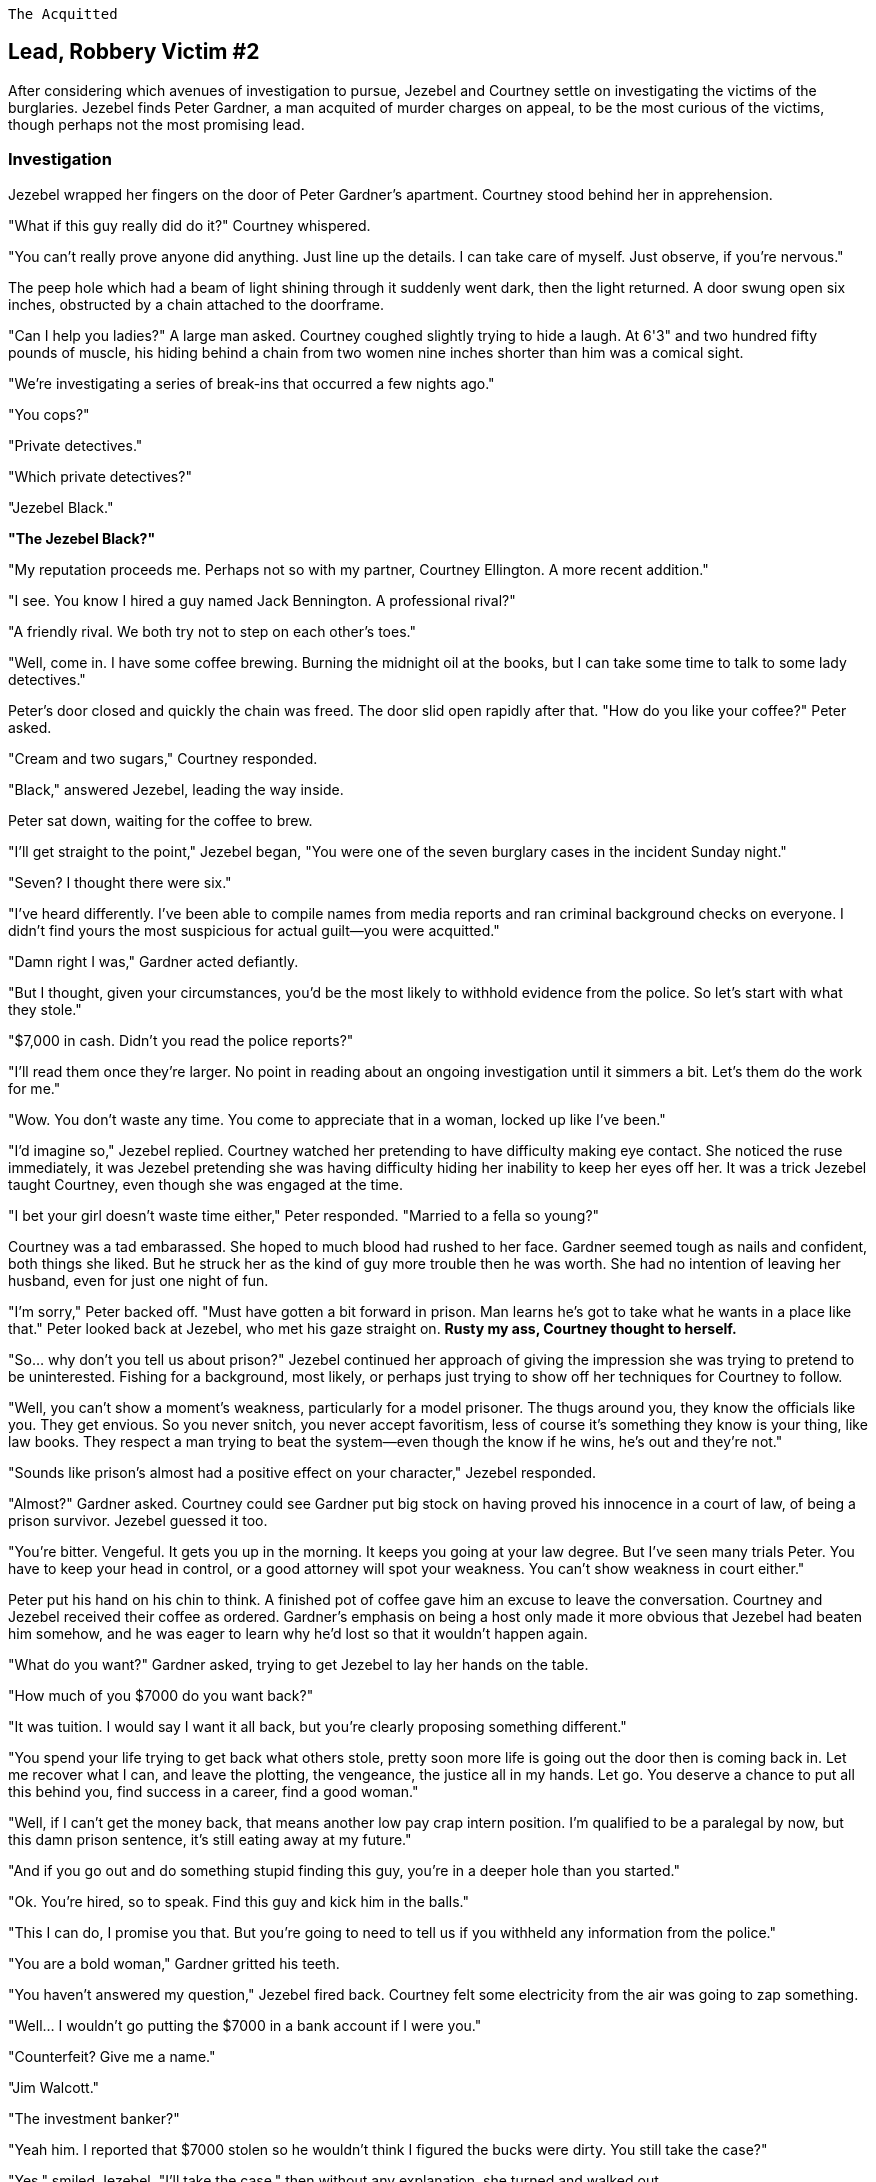  The Acquitted

////
Version: Core Edition

Status: Complete::Staging

Characters: Courtney Weber-Ellington (detective partner), Nina Jezebel Black (detective), Peter Gardner (the acquitted), Jack Bennington (rival sleuth, mentioned not present)
////


== Lead, Robbery Victim #2

After considering which avenues of investigation to pursue, Jezebel and Courtney settle on investigating the victims of the burglaries. Jezebel finds Peter Gardner, a man acquited of murder charges on appeal, to be the most curious of the victims, though perhaps not the most promising lead.

=== Investigation

Jezebel wrapped her fingers on the door of Peter Gardner's apartment. Courtney stood behind her in apprehension.

"What if this guy really did do it?" Courtney whispered.

"You can't really prove anyone did anything. Just line up the details. I can take care of myself. Just observe, if you're nervous."

The peep hole which had a beam of light shining through it suddenly went dark, then the light returned. A door swung open six inches, obstructed by a chain attached to the doorframe.

"Can I help you ladies?" A large man asked. Courtney coughed slightly trying to hide a laugh. At 6'3" and two hundred fifty pounds of muscle, his hiding behind a chain from two women nine inches shorter than him was a comical sight.

"We're investigating a series of break-ins that occurred a few nights ago."

"You cops?"

"Private detectives."

"Which private detectives?"

"Jezebel Black."

*"The Jezebel Black?"*

"My reputation proceeds me. Perhaps not so with my partner, Courtney Ellington. A more recent addition."

"I see. You know I hired a guy named Jack Bennington. A professional rival?"

"A friendly rival. We both try not to step on each other's toes."

"Well, come in. I have some coffee brewing. Burning the midnight oil at the books, but I can take some time to talk to some lady detectives."

Peter's door closed and quickly the chain was freed. The door slid open rapidly after that. "How do you like your coffee?" Peter asked.

"Cream and two sugars," Courtney responded.

"Black," answered Jezebel, leading the way inside.

Peter sat down, waiting for the coffee to brew.

"I'll get straight to the point," Jezebel began, "You were one of the seven burglary cases in the incident Sunday night."

"Seven? I thought there were six."

"I've heard differently. I've been able to compile names from media reports and ran criminal background checks on everyone. I didn't find yours the most suspicious for actual guilt--you were acquitted."

"Damn right I was," Gardner acted defiantly.

"But I thought, given your circumstances, you'd be the most likely to withhold evidence from the police. So let's start with what they stole."

"$7,000 in cash. Didn't you read the police reports?"

"I'll read them once they're larger. No point in reading about an ongoing investigation until it simmers a bit. Let's them do the work for me."

"Wow. You don't waste any time. You come to appreciate that in a woman, locked up like I've been."

"I'd imagine so," Jezebel replied. Courtney watched her pretending to have difficulty making eye contact. She noticed the ruse immediately, it was Jezebel pretending she was having difficulty hiding her inability to keep her eyes off her. It was a trick Jezebel taught Courtney, even though she was engaged at the time.

"I bet your girl doesn't waste time either," Peter responded. "Married to a fella so young?"

Courtney was a tad embarassed. She hoped to much blood had rushed to her face. Gardner seemed tough as nails and confident, both things she liked. But he struck her as the kind of guy more trouble then he was worth. She had no intention of leaving her husband, even for just one night of fun.

"I'm sorry," Peter backed off. "Must have gotten a bit forward in prison. Man learns he's got to take what he wants in a place like that." Peter looked back at Jezebel, who met his gaze straight on. *Rusty my ass, Courtney thought to herself.*

"So... why don't you tell us about prison?" Jezebel continued her approach of giving the impression she was trying to pretend to be uninterested. Fishing for a background, most likely, or perhaps just trying to show off her techniques for Courtney to follow.

"Well, you can't show a moment's weakness, particularly for a model prisoner. The thugs around you, they know the officials like you. They get envious. So you never snitch, you never accept favoritism, less of course it's something they know is your thing, like law books. They respect a man trying to beat the system--even though the know if he wins, he's out and they're not."

"Sounds like prison's almost had a positive effect on your character," Jezebel responded.

"Almost?" Gardner asked. Courtney could see Gardner put big stock on having proved his innocence in a court of law, of being a prison survivor. Jezebel guessed it too.

"You're bitter. Vengeful. It gets you up in the morning. It keeps you going at your law degree. But I've seen many trials Peter. You have to keep your head in control, or a good attorney will spot your weakness. You can't show weakness in court either."

Peter put his hand on his chin to think. A finished pot of coffee gave him an excuse to leave the conversation. Courtney and Jezebel received their coffee as ordered. Gardner's emphasis on being a host only made it more obvious that Jezebel had beaten him somehow, and he was eager to learn why he'd lost so that it wouldn't happen again.

"What do you want?" Gardner asked, trying to get Jezebel to lay her hands on the table.

"How much of you $7000 do you want back?"

"It was tuition. I would say I want it all back, but you're clearly proposing something different."

"You spend your life trying to get back what others stole, pretty soon more life is going out the door then is coming back in. Let me recover what I can, and leave the plotting, the vengeance, the justice all in my hands. Let go. You deserve a chance to put all this behind you, find success in a career, find a good woman."

"Well, if I can't get the money back, that means another low pay crap intern position. I'm qualified to be a paralegal by now, but this damn prison sentence, it's still eating away at my future."

"And if you go out and do something stupid finding this guy, you're in a deeper hole than you started."

"Ok. You're hired, so to speak. Find this guy and kick him in the balls."

"This I can do, I promise you that. But you're going to need to tell us if you withheld any information from the police."

"You are a bold woman," Gardner gritted his teeth.

"You haven't answered my question," Jezebel fired back. Courtney felt some electricity from the air was going to zap something.

"Well... I wouldn't go putting the $7000 in a bank account if I were you."

"Counterfeit? Give me a name."

"Jim Walcott."

"The investment banker?"

"Yeah him. I reported that $7000 stolen so he wouldn't think I figured the bucks were dirty. You still take the case?"

"Yes," smiled Jezebel, "I'll take the case," then without any explanation, she turned and walked out.

Courtney followed her out, a little stunned. When the door shut and she was sure he was out of earshot, she asked, "What will you do?"

"I think I'll let him fantasize about me a few days before I make my move."

"What? H-Him?"

"Yeah... there's just this pent up energy. No doubt hasn't been with a woman in five years."

"Wait, what was all that then about trying to get him to let go of his anger?"

"Oh, he will."

"Jezebel, you can't say you're interested in sleeping with a client."

"He's not a client. He's not holding any payment for me. What have I told you of concordances?"

"Details concord with what is."

"No. It is in concordance with lust that the most erotic men are dangerous men, and it is in concordance with safety that time with dangerous men should be limited. He may last a month. Two if he's lucky."

"I..."

"A soon to be married woman doesn't quite know what to say? Haven't you spent most of your working world in tech startups? Lots of young guys, soon to be rich?"

"I didn't look at my job like that. I was in it because I loved the code. I guess I did snatch one into my bed though, didn't I?"

"You're a catch," Jezebel laughed. "You just don't know how to convey that to someone who's not already paying attention."

"Not like you. You want to take this banker down, don't you?"

"Of course. Now, we could go through the legal system, make a few lawyers rich, get him a few years in jail. But I'd rather hit him where it hurts."

"His package?"

Jezebel's laughter rang throughout the rest of the apartment building. "No, his wallet."


.Up Next
`git checkout jim-walcott`

.Tutorials
****

Git Tutorial `git checkout tutorial`

Crime Dossiers `git checkout dossiers`

Using git for hints, `git checkout hints`

If you wish to purchase a custom inventory `git checkout shopping`

For info how to track custom inventory, `git checkout tutorial`, then search for the git tutorial entitled 'tracking-custom-inventory'

****

